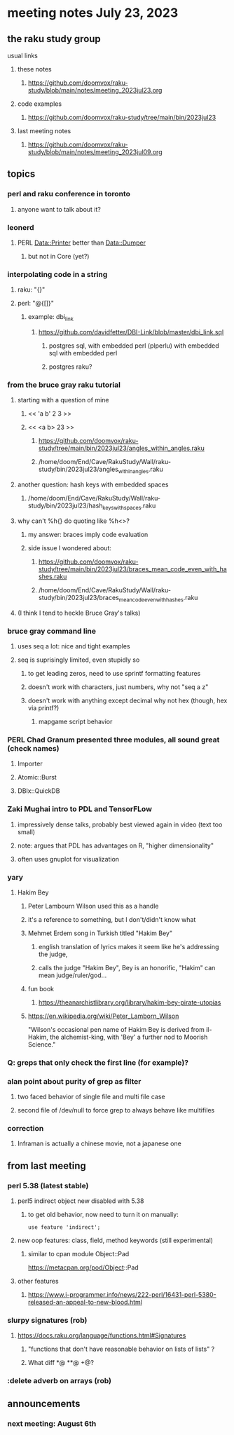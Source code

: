* meeting notes July 23, 2023
** the raku study group
**** usual links
***** these notes
****** https://github.com/doomvox/raku-study/blob/main/notes/meeting_2023jul23.org

***** code examples
****** https://github.com/doomvox/raku-study/tree/main/bin/2023jul23

***** last meeting notes
****** https://github.com/doomvox/raku-study/blob/main/notes/meeting_2023jul09.org

** topics
*** perl and raku conference in toronto
**** anyone want to talk about it?

*** leonerd
**** PERL Data::Printer better than Data::Dumper
***** but not in Core (yet?)

*** interpolating code in a string
**** raku: "{}"
**** perl: "@{[]}"
***** example: dbi_link
****** https://github.com/davidfetter/DBI-Link/blob/master/dbi_link.sql
******* postgres sql, with embedded perl (plperlu) with embedded sql with embedded perl
******* postgres raku?

*** from the bruce gray raku tutorial
***** starting with a question of mine
****** << 'a b' 2 3 >>
****** << <a b> 23 >> 
******* https://github.com/doomvox/raku-study/tree/main/bin/2023jul23/angles_within_angles.raku
******* /home/doom/End/Cave/RakuStudy/Wall/raku-study/bin/2023jul23/angles_within_angles.raku
***** another question: hash keys with embedded spaces
****** /home/doom/End/Cave/RakuStudy/Wall/raku-study/bin/2023jul23/hash_keys_with_spaces.raku

***** why can't %h{} do quoting like %h<>?
****** my answer: braces imply code evaluation
****** side issue I wondered about:
******* https://github.com/doomvox/raku-study/tree/main/bin/2023jul23/braces_mean_code_even_with_hashes.raku
******* /home/doom/End/Cave/RakuStudy/Wall/raku-study/bin/2023jul23/braces_mean_code_even_with_hashes.raku

***** (I think I tend to heckle Bruce Gray's talks)

*** bruce gray command line 
**** uses seq a lot: nice and tight examples
**** seq is suprisingly limited, even stupidly so
***** to get leading zeros, need to use sprintf formatting features
***** doesn't work with characters, just numbers, why not "seq a z"
***** doesn't work with anything except decimal why not hex (though, hex via printf?)
****** mapgame script behavior

*** PERL Chad Granum presented three modules, all sound great (check names)
***** Importer
***** Atomic::Burst 
***** DBIx::QuickDB

*** Zaki Mughai intro to PDL and TensorFLow
**** impressively dense talks, probably best viewed again in video (text too small)
**** note: argues that PDL has advantages on R, "higher dimensionality"
**** often uses gnuplot for visualization

*** yary
**** Hakim Bey
***** Peter Lambourn Wilson used this as a handle

***** it's a reference to something, but I don't/didn't know what

***** Mehmet Erdem song in Turkish titled "Hakim Bey"
****** english translation of lyrics makes it seem like he's addressing the judge, 
****** calls the judge "Hakim Bey", Bey is an honorific, "Hakim" can mean judge/ruler/god...

***** fun book
****** https://theanarchistlibrary.org/library/hakim-bey-pirate-utopias

***** https://en.wikipedia.org/wiki/Peter_Lamborn_Wilson
"Wilson's occasional pen name of Hakim Bey is derived from il-Hakim,
the alchemist-king, with 'Bey' a further nod to Moorish Science."


*** Q: greps that only check the first line (for example)?

*** alan point about purity of grep as filter
**** two faced behavior of single file and multi file case
**** second file of /dev/null to force grep to always behave like multifiles

*** correction
**** Inframan is actually a chinese movie, not a japanese one

** from last meeting
*** perl 5.38 (latest stable)
**** perl5 indirect object new disabled with 5.38
***** to get old behavior, now need to turn it on manually:

#+BEGIN_SRC cperl
use feature 'indirect';
#+END_SRC 

**** new oop features: class, field, method keywords (still experimental)
***** similar to cpan module Object::Pad
https://metacpan.org/pod/Object::Pad

**** other features
***** https://www.i-programmer.info/news/222-perl/16431-perl-5380-released-an-appeal-to-new-blood.html

*** slurpy signatures (rob)
**** https://docs.raku.org/language/functions.html#Signatures
***** "functions that don't have reasonable behavior on lists of lists" ?
***** What diff *@ **@ +@?

*** :delete adverb on arrays (rob)

** announcements 
*** next meeting: August 6th
